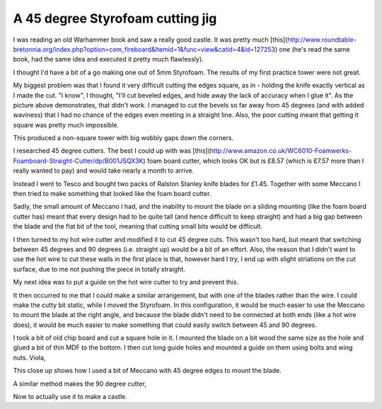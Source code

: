 .. post:: 2016-02-14
   :tags: castles
   :category:
   :title: A 45 degree Styrofoam cutting jig

A 45 degree Styrofoam cutting jig
=================================

I was reading an old Warhammer book and saw a really good castle. It was pretty much [this](http://www.roundtable-bretonnia.org/index.php?option=com_fireboard&Itemid=1&func=view&catid=4&id=127253) one (he's read the same book, had the same idea and executed it pretty much flawlessly).

I thought I'd have a bit of a go making one out of 5mm Styrofoam. The results of my first practice tower were not great.

.. image:: pictures/bad_castle.jpg
    :align: center

My biggest problem was that I found it very difficult cutting the edges square, as in - holding the knife exactly vertical as I made the cut. "I know", I thought, "I'll cut beveled edges, and hide away the lack of accuracy when I glue it". As the picture above demonstrates, that didn't work. I managed to cut the bevels so far away from 45 degrees (and with added waviness) that I had no chance of the edges even meeting in a straight line. Also, the poor cutting meant that getting it square was pretty much impossible. 

This produced a non-square tower with big wobbly gaps down the corners.

I researched 45 degree cutters. The best I could up with was [this](http://www.amazon.co.uk/WC6010-Foamwerks-Foamboard-Straight-Cutter/dp/B001JSQX3K) foam board cutter, which looks OK but is £8.57 (which is £7.57 more than I really wanted to pay) and would take nearly a month to arrive.

Instead I went to Tesco and bought two packs of Ralston Stanley knife blades for £1.45. Together with some Meccano I then tried to make something that looked like the foam board cutter.

Sadly, the small amount of Meccano I had, and the inability to mount the blade on a sliding mounting (like the foam board cutter has) meant that every design had to be quite tall (and hence difficult to keep straight) and had a big gap between the blade and the flat bit of the tool, meaning that cutting small bits would be difficult.

I then turned to my hot wire cutter and modified it to cut 45 degree cuts. This wasn't too hard, but meant that switching between 45 degrees and 90 degrees (i.e. straight up) would be a bit of an effort. Also, the reason that I didn't want to use the hot wire to cut these walls in the first place is that, however hard I try, I end up with slight striations on the cut surface, due to me not pushing the piece in totally straight.

My next idea was to put a guide on the hot wire cutter to try and prevent this.

It then occurred to me that I could make a similar arrangement, but with one of the blades rather than the wire. I could make the cutty bit static, while I moved the Styrofoam. In this configuration, it would be much easier to use the Meccano to mount the blade at the right angle, and because the blade didn't need to be connected at both ends (like a hot wire does), it would be much easier to make something that could easily switch between 45 and 90 degrees.

I took a bit of old chip board and cut a square hole in it. I mounted the blade on a bit wood the same size as the hole and glued a bit of thin MDF to the bottom. I then cut long guide holes and mounted a guide on them using bolts and wing nuts. Viola,

.. image:: pictures/cutter1.jpg
    :align: center
 
This close up shows how I used a bit of Meccano with 45 degree edges to mount the blade.

.. image:: pictures/tilted_blade.jpg
    :align: center

A similar method makes the 90 degree cutter,

.. image:: pictures/straight_blade.jpg
    :align: center
    
Now to actually use it to make a castle.
 

